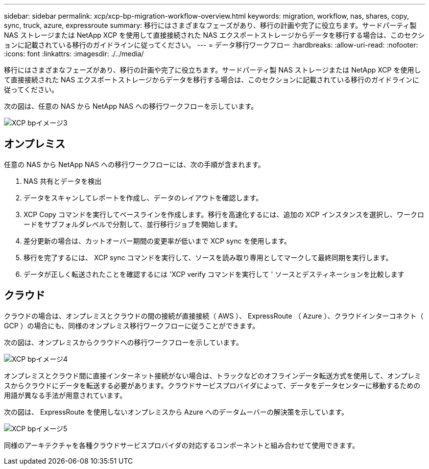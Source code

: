 ---
sidebar: sidebar 
permalink: xcp/xcp-bp-migration-workflow-overview.html 
keywords: migration, workflow, nas, shares, copy, sync, truck, azure, expressroute 
summary: 移行にはさまざまなフェーズがあり、移行の計画や完了に役立ちます。サードパーティ製 NAS ストレージまたは NetApp XCP を使用して直接接続された NAS エクスポートストレージからデータを移行する場合は、このセクションに記載されている移行のガイドラインに従ってください。 
---
= データ移行ワークフロー
:hardbreaks:
:allow-uri-read: 
:nofooter: 
:icons: font
:linkattrs: 
:imagesdir: ./../media/


[role="lead"]
移行にはさまざまなフェーズがあり、移行の計画や完了に役立ちます。サードパーティ製 NAS ストレージまたは NetApp XCP を使用して直接接続された NAS エクスポートストレージからデータを移行する場合は、このセクションに記載されている移行のガイドラインに従ってください。

次の図は、任意の NAS から NetApp NAS への移行ワークフローを示しています。

image::xcp-bp_image3.png[XCP bpイメージ3]



== オンプレミス

任意の NAS から NetApp NAS への移行ワークフローには、次の手順が含まれます。

. NAS 共有とデータを検出
. データをスキャンしてレポートを作成し、データのレイアウトを確認します。
. XCP Copy コマンドを実行してベースラインを作成します。移行を高速化するには、追加の XCP インスタンスを選択し、ワークロードをサブフォルダレベルで分割して、並行移行ジョブを開始します。
. 差分更新の場合は、カットオーバー期間の変更率が低いまで XCP sync を使用します。
. 移行を完了するには、 XCP sync コマンドを実行して、ソースを読み取り専用としてマークして最終同期を実行します。
. データが正しく転送されたことを確認するには 'XCP verify コマンドを実行して ' ソースとデスティネーションを比較します




== クラウド

クラウドの場合は、オンプレミスとクラウドの間の接続が直接接続（ AWS ）、 ExpressRoute （ Azure ）、クラウドインターコネクト（ GCP ）の場合にも、同様のオンプレミス移行ワークフローに従うことができます。

次の図は、オンプレミスからクラウドへの移行ワークフローを示しています。

image::xcp-bp_image4.png[XCP bpイメージ4]

オンプレミスとクラウド間に直接インターネット接続がない場合は、トラックなどのオフラインデータ転送方式を使用して、オンプレミスからクラウドにデータを転送する必要があります。クラウドサービスプロバイダによって、データをデータセンターに移動するための用語が異なる手法が用意されています。

次の図は、 ExpressRoute を使用しないオンプレミスから Azure へのデータムーバーの解決策を示しています。

image::xcp-bp_image5.png[XCP bpイメージ5]

同様のアーキテクチャを各種クラウドサービスプロバイダの対応するコンポーネントと組み合わせて使用できます。
